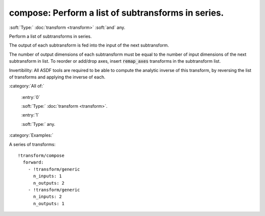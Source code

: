 

.. _http://stsci.edu/schemas/asdf/0.1.0/transform/compose:

compose: Perform a list of subtransforms in series.
===================================================

:soft:`Type:` :doc:`transform <transform>` :soft:`and` any.

Perform a list of subtransforms in series.



The output of each subtransform is fed into the input of the next
subtransform.

The number of output dimensions of each subtransform must be equal
to the number of input dimensions of the next subtransform in list.
To reorder or add/drop axes, insert :code:`remap_axes` transforms in the
subtransform list.

Invertibility: All ASDF tools are required to be able to compute the
analytic inverse of this transform, by reversing the list of
transforms and applying the inverse of each.



:category:`All of:`



  .. _http://stsci.edu/schemas/asdf/0.1.0/transform/compose/allOf/0:

  :entry:`0`

  :soft:`Type:` :doc:`transform <transform>`.

  

  



  .. _http://stsci.edu/schemas/asdf/0.1.0/transform/compose/allOf/1:

  :entry:`1`

  :soft:`Type:` any.

  

  

:category:`Examples:`

A series of transforms::

  !transform/compose
    forward:
      - !transform/generic
        n_inputs: 1
        n_outputs: 2
      - !transform/generic
        n_inputs: 2
        n_outputs: 1
  

.. only:: html

   :download:`Original schema in YAML <compose.yaml>`
